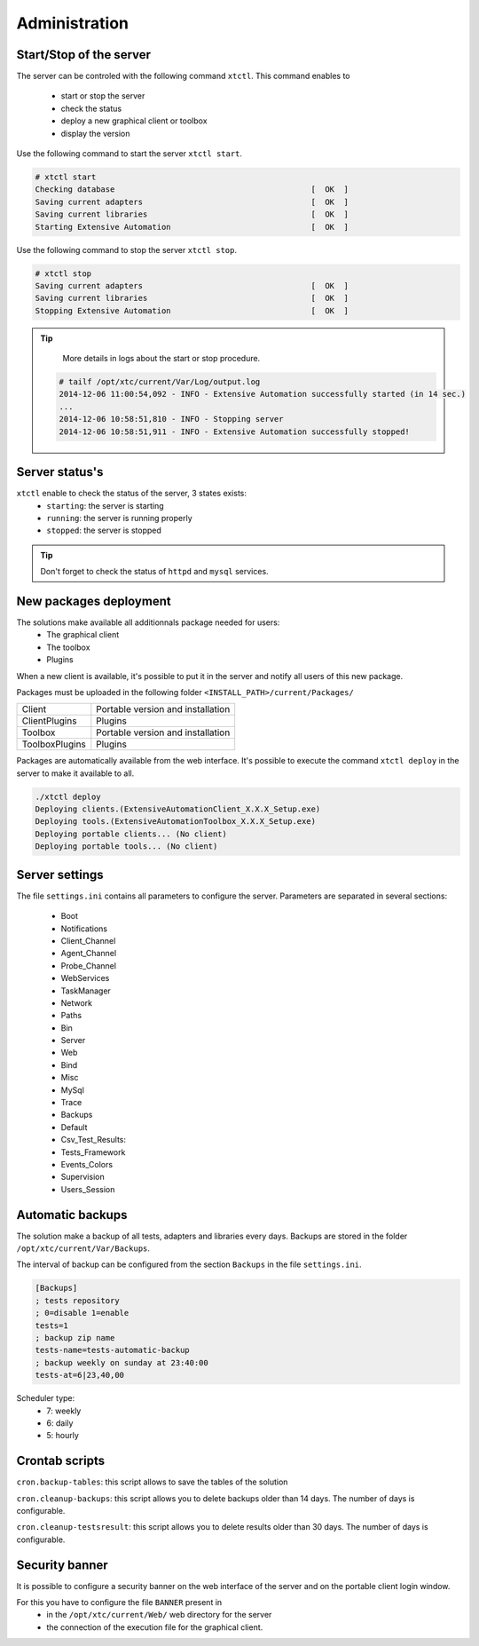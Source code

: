 ﻿Administration
=============

Start/Stop of the server
~~~~~~~~~~~~~~~~~~~~~~

The server can be controled with the following command ``xtctl``.
This command enables to
 - start or stop the server
 - check the status
 - deploy a new graphical client or toolbox
 - display the version

Use the following command to start the server ``xtctl start``.
 
.. code-block:: bash
  
  # xtctl start
  Checking database                                          [  OK  ]
  Saving current adapters                                    [  OK  ]
  Saving current libraries                                   [  OK  ]
  Starting Extensive Automation                              [  OK  ]
  
  
Use the following command to stop the server ``xtctl stop``.

.. code-block:: bash
  
  # xtctl stop
  Saving current adapters                                    [  OK  ]
  Saving current libraries                                   [  OK  ]
  Stopping Extensive Automation                              [  OK  ]
  

.. tip::

   More details in logs about the start or stop procedure.
   
  .. code-block:: bash
    
    # tailf /opt/xtc/current/Var/Log/output.log
    2014-12-06 11:00:54,092 - INFO - Extensive Automation successfully started (in 14 sec.)
    ...
    2014-12-06 10:58:51,810 - INFO - Stopping server
    2014-12-06 10:58:51,911 - INFO - Extensive Automation successfully stopped!
  
  
Server status's
~~~~~~~~~~~~~~~~~~~~~~

``xtctl`` enable to check the status of the server, 3 states exists:
 - ``starting``: the server is starting
 - ``running``: the server is running properly
 - ``stopped``: the server is stopped

.. tip:: 
  Don't forget to check the status of ``httpd`` and ``mysql`` services.
  
New packages deployment
~~~~~~~~~~~~~~~~~~~~~~~~~~~~~~~

The solutions make available all additionnals package needed for users:
 - The graphical client
 - The toolbox
 - Plugins

When a new client is available, it's possible to put it in the server and notify 
all users of this new package.

Packages must be uploaded in the following folder ``<INSTALL_PATH>/current/Packages/``

+-----------------+-------------------------------------------------+
|Client           | Portable version and installation               |
+-----------------+-------------------------------------------------+
|ClientPlugins    | Plugins                                         |
+-----------------+-------------------------------------------------+
|Toolbox          | Portable version and installation               |
+-----------------+-------------------------------------------------+
|ToolboxPlugins   | Plugins                                         |
+-----------------+-------------------------------------------------+

Packages are automatically available from the web interface. It's possible to execute the command ``xtctl deploy`` in the server
to make it available to all.

.. code-block:: bash
  
  ./xtctl deploy
  Deploying clients.(ExtensiveAutomationClient_X.X.X_Setup.exe)
  Deploying tools.(ExtensiveAutomationToolbox_X.X.X_Setup.exe)
  Deploying portable clients... (No client)
  Deploying portable tools... (No client)

Server settings
~~~~~~~~~~~~~~~~~~~~~~

The file ``settings.ini`` contains all parameters to configure the server.
Parameters are separated in several sections:
 - Boot
 - Notifications
 - Client_Channel
 - Agent_Channel
 - Probe_Channel
 - WebServices
 - TaskManager
 - Network
 - Paths
 - Bin
 - Server
 - Web
 - Bind
 - Misc
 - MySql
 - Trace
 - Backups
 - Default
 - Csv_Test_Results:
 - Tests_Framework
 - Events_Colors
 - Supervision
 - Users_Session
  
Automatic backups
~~~~~~~~~~~~~~~~~~~~~~
  
The solution make a backup of all tests, adapters and libraries every days.
Backups are stored in the folder ``/opt/xtc/current/Var/Backups``.

The interval of backup can be configured from the section ``Backups`` in the file ``settings.ini``.

.. code-block:: bash
  
  [Backups]
  ; tests repository
  ; 0=disable 1=enable
  tests=1
  ; backup zip name
  tests-name=tests-automatic-backup
  ; backup weekly on sunday at 23:40:00
  tests-at=6|23,40,00
  
Scheduler type:
 - 7: weekly
 - 6: daily
 - 5: hourly
 
Crontab scripts
~~~~~~~~~~~~~~~~~~~~

``cron.backup-tables``: this script allows to save the tables of the solution

``cron.cleanup-backups``: this script allows you to delete backups older than 14 days.
The number of days is configurable.

``cron.cleanup-testsresult``: this script allows you to delete results older than 30 days.
The number of days is configurable.

Security banner
~~~~~~~~~~~~~~~~

It is possible to configure a security banner on the web interface of the server and on the
portable client login window.

For this you have to configure the file ``BANNER`` present in
  - in the ``/opt/xtc/current/Web/`` web directory for the server
  - the connection of the execution file for the graphical client.